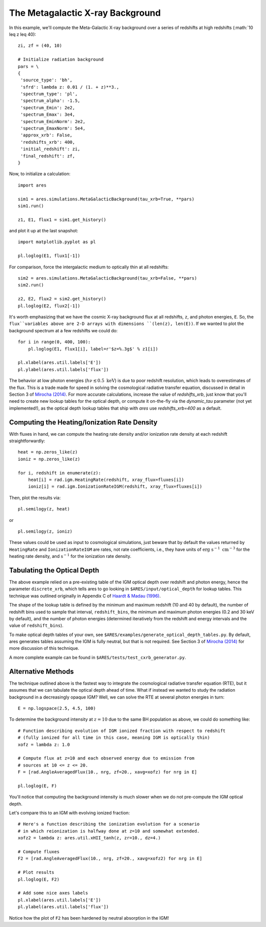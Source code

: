 The Metagalactic X-ray Background
=================================
In this example, we'll compute the Meta-Galactic X-ray background over a
series of redshifts at high redshifts (:math:`10 \leq z \leq 40):

::

    zi, zf = (40, 10)
    
    # Initialize radiation background
    pars = \
    {
     'source_type': 'bh',
     'sfrd': lambda z: 0.01 / (1. + z)**3.,
     'spectrum_type': 'pl',
     'spectrum_alpha': -1.5,
     'spectrum_Emin': 2e2,
     'spectrum_Emax': 3e4,
     'spectrum_EminNorm': 2e2,
     'spectrum_EmaxNorm': 5e4,
     'approx_xrb': False,
     'redshifts_xrb': 400,
     'initial_redshift': zi,
     'final_redshift': zf,
    }
    
Now, to initialize a calculation:

::    

    import ares

    sim1 = ares.simulations.MetaGalacticBackground(tau_xrb=True, **pars)
    sim1.run()
    
    z1, E1, flux1 = sim1.get_history()
    
and plot it up at the last snapshot:

::

    import matplotlib.pyplot as pl
    
    pl.loglog(E1, flux1[-1])
    
For comparison, force the intergalactic medium to optically thin at all 
redshifts:

::
    
    sim2 = ares.simulations.MetaGalacticBackground(tau_xrb=False, **pars)
    sim2.run()
    
    z2, E2, flux2 = sim2.get_history()
    pl.loglog(E2, flux2[-1])
        
It's worth emphasizing that we have the cosmic X-ray background flux at all 
redshifts, ``z``, and photon energies, ``E``. So, the ``flux``variables above 
are 2-D arrays with dimensions ``(len(z), len(E))``. If we wanted to plot 
the background spectrum at a few redshifts we could do:

::

    for i in range(0, 400, 100):
        pl.loglog(E1, flux1[i], label=r'$z=%.3g$' % z1[i])
    
    pl.xlabel(ares.util.labels['E']) 
    pl.ylabel(ares.util.labels['flux'])
    
The behavior at low photon energies (:math:`h\nu \lesssim 0.5 \ \mathrm{keV}`)
is due to poor redshift resolution, which leads to overestimates of the 
flux. This is a trade made for speed in solving the cosmological
radiative transfer equation, discussed in detail in Section 3 of 
`Mirocha (2014) <http://adsabs.harvard.edu/abs/2014arXiv1406.4120M>`_. For more
accurate calculations, increase the value of `redshifts_xrb`, just know that 
you'll need to create new lookup tables for the optical depth, or compute
it on-the-fly via the `dynamic_tau` parameter (not yet implemented!), as the 
optical depth lookup tables that ship with *ares* use `redshifts_xrb=400`
as a default.

=============================================
Computing the Heating/Ionization Rate Density
=============================================
With fluxes in hand, we can compute the heating rate density and/or
ionization rate density at each redshift straightforwardly:

::

    heat = np.zeros_like(z)
    ioniz = np.zeros_like(z)    

    for i, redshift in enumerate(z):
        heat[i] = rad.igm.HeatingRate(redshift, xray_flux=fluxes[i])
        ioniz[i] = rad.igm.IonizationRateIGM(redshift, xray_flux=fluxes[i])
    
Then, plot the results via:     ::
                        
    pl.semilogy(z, heat)
    
or ::
    
    pl.semilogy(z, ioniz)
    
These values could be used as input to cosmological simulations, just beware 
that by default the values returned by ``HeatingRate`` and ``IonizationRateIGM``
are rates, not rate coefficients, i.e., they have units of :math:`\mathrm{erg} \ \mathrm{s}^{-1} \ \mathrm{cm}^{-3}`
for the heating rate density, and :math:`\mathrm{s}^{-1}` for the ionization
rate density.
    
============================
Tabulating the Optical Depth    
============================    
The above example relied on a pre-existing table of the IGM optical depth over
redshift and photon energy, hence the parameter ``discrete_xrb``, which tells ares
to go looking in ``$ARES/input/optical_depth`` for lookup tables. This technique
was outlined originally in Appendix C of `Haardt & Madau (1996) <http://adsabs.harvard.edu/abs/1996ApJ...461...20H>`_.

The shape of the lookup table is defined by the minimum and maximum redshift
(10 and 40 by default), the number of redshift bins used to sample that
interval, ``redshift_bins``, the minimum and maximum photon energies (0.2 and
30 keV by default), and the number of photon energies (determined iteratively
from the redshift and energy intervals and the value of ``redshift_bins``).

To make optical depth tables of your own, see ``$ARES/examples/generate_optical_depth_tables.py``.
By default, ares generates tables assuming the IGM is fully neutral, but that
is not required. See Section 3 of `Mirocha (2014) <http://adsabs.harvard.edu/abs/2014MNRAS.443.1211M>`_
for more discussion of this technique.

A more complete example can be found in ``$ARES/tests/test_cxrb_generator.py``.

===================
Alternative Methods
===================
The technique outlined above is the fastest way to integrate the cosmological
radiative transfer equation (RTE), but it assumes that we can tabulate the 
optical depth ahead of time. What if instead we wanted to study the radiation background in a
decreasingly opaque IGM? Well, we can solve the RTE at several photon energies
in turn: ::

    E = np.logspace(2.5, 4.5, 100)
    
To determine the background intensity at :math:`z=10` due to the same BH population
as above, we could do something like: ::

    # Function describing evolution of IGM ionized fraction with respect to redshift
    # (fully ionized for all time in this case, meaning IGM is optically thin)
    xofz = lambda z: 1.0

    # Compute flux at z=10 and each observed energy due to emission from 
    # sources at 10 <= z <= 20.
    F = [rad.AngleAveragedFlux(10., nrg, zf=20., xavg=xofz) for nrg in E]

    pl.loglog(E, F)
    
You'll notice that computing the background intensity is much slower when
we do not pre-compute the IGM optical depth.    

Let's compare this to an IGM with evolving ionized fraction: :: 
    
    # Here's a function describing the ionization evolution for a scenario
    # in which reionization is halfway done at z=10 and somewhat extended.
    xofz2 = lambda z: ares.util.xHII_tanh(z, zr=10., dz=4.)
    
    # Compute fluxes
    F2 = [rad.AngleAveragedFlux(10., nrg, zf=20., xavg=xofz2) for nrg in E]
    
    # Plot results
    pl.loglog(E, F2)
    
    # Add some nice axes labels
    pl.xlabel(ares.util.labels['E'])
    pl.ylabel(ares.util.labels['flux'])    
    
Notice how the plot of ``F2`` has been hardened by neutral absorption in the IGM!
    
